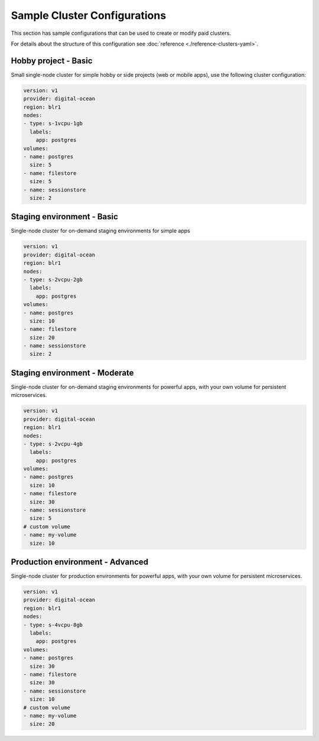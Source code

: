 Sample Cluster Configurations
=============================

This section has sample configurations that can be used to create or modify paid
clusters.

For details about the structure of this configuration see :doc:`reference
<./reference-clusters-yaml>`.

Hobby project - Basic
---------------------
Small single-node cluster for simple hobby or side projects (web or mobile
apps), use the following cluster configuration:

.. code-block:: yaml

   version: v1
   provider: digital-ocean
   region: blr1
   nodes:
   - type: s-1vcpu-1gb
     labels:
       app: postgres
   volumes:
   - name: postgres
     size: 5
   - name: filestore
     size: 5
   - name: sessionstore
     size: 2


Staging environment - Basic
---------------------------
Single-node cluster for on-demand staging environments for simple apps 

.. code-block:: yaml

   version: v1
   provider: digital-ocean
   region: blr1
   nodes:
   - type: s-2vcpu-2gb
     labels:
       app: postgres
   volumes:
   - name: postgres
     size: 10
   - name: filestore
     size: 20
   - name: sessionstore
     size: 2

Staging environment - Moderate
------------------------------
Single-node cluster for on-demand staging environments for powerful apps, with
your own volume for persistent microservices.

.. code-block:: yaml

   version: v1
   provider: digital-ocean
   region: blr1
   nodes:
   - type: s-2vcpu-4gb
     labels:
       app: postgres
   volumes:
   - name: postgres
     size: 10
   - name: filestore
     size: 30
   - name: sessionstore
     size: 5
   # custom volume
   - name: my-volume
     size: 10


Production environment - Advanced
---------------------------------
Single-node cluster for production environments for powerful apps, with your own
volume for persistent microservices.

.. code-block:: yaml

   version: v1
   provider: digital-ocean
   region: blr1
   nodes:
   - type: s-4vcpu-8gb
     labels:
       app: postgres
   volumes:
   - name: postgres
     size: 30
   - name: filestore
     size: 30
   - name: sessionstore
     size: 10
   # custom volume
   - name: my-volume
     size: 20
